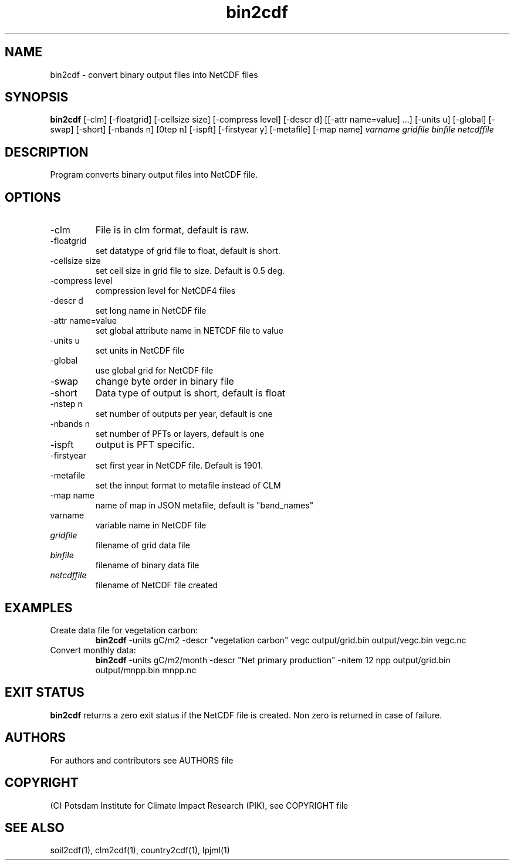 .TH bin2cdf 1  "July 1, 2021" "version 1.0.001" "USER COMMANDS"
.SH NAME
bin2cdf \- convert binary output files into NetCDF files
.SH SYNOPSIS
.B bin2cdf
[\-clm] [\-floatgrid] [\-cellsize size] [\-compress level] [\-descr d] [[\-attr name=value] ...] [\-units u] [-global] [-swap] [\-short] [\-nbands n] [\nstep n] [\-ispft] [\-firstyear y] [\-metafile] [\-map name]
.I varname gridfile binfile netcdffile
.SH DESCRIPTION
Program converts binary output files into NetCDF file.
.SH OPTIONS
.TP
\-clm
File is in clm format, default is raw.
.TP
\-floatgrid
set datatype of grid file to float, default is short.
.TP
\-cellsize size
set cell size in grid file to size. Default is 0.5 deg.
.TP
\-compress level
compression level for NetCDF4 files
.TP
\-descr d
set long name in NetCDF file
.TP
\-attr name=value
set global attribute name in NETCDF file to value
.TP
\-units u
set units in NetCDF file
.TP
\-global
use global grid for NetCDF file
.TP
\-swap 
change byte order in binary file
.TP
\-short 
Data type of output is short, default is float
.TP
\-nstep n
set number of outputs per year, default is one
.TP
\-nbands n
set number of PFTs or layers, default is one
.TP
\-ispft
output is PFT specific. 
.TP
\-firstyear
set first year in NetCDF file. Default is 1901.
.TP
\-metafile
set the innput format to metafile instead of CLM
.TP
\-map name
name of map in JSON metafile, default is "band_names"
.TP
varname
variable name in NetCDF file
.TP
.I gridfile    
filename of grid data file
.TP
.I binfile
filename of binary data file
.TP
.I netcdffile     
filename of NetCDF file created
.SH EXAMPLES
.TP
Create data file for vegetation carbon:
.B bin2cdf
-units gC/m2 -descr "vegetation carbon" vegc output/grid.bin output/vegc.bin vegc.nc
.TP
Convert monthly data:
.B bin2cdf
-units gC/m2/month -descr "Net primary production" -nitem 12 npp output/grid.bin output/mnpp.bin mnpp.nc
.PP
.SH EXIT STATUS
.B bin2cdf
returns a zero exit status if the NetCDF file is created.
Non zero is returned in case of failure.

.SH AUTHORS

For authors and contributors see AUTHORS file

.SH COPYRIGHT

(C) Potsdam Institute for Climate Impact Research (PIK), see COPYRIGHT file

.SH SEE ALSO
soil2cdf(1), clm2cdf(1), country2cdf(1), lpjml(1)
